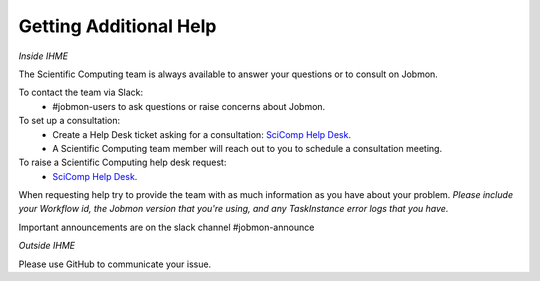 
Getting Additional Help
#######################

*Inside IHME*

The Scientific Computing team is always available to answer your questions or to consult on
Jobmon.

To contact the team via Slack:
    - #jobmon-users to ask questions or raise concerns about Jobmon.

To set up a consultation:
    - Create a Help Desk ticket asking for a consultation:
      `SciComp Help Desk <https://help.ihme.washington.edu/servicedesk/customer/portal/16>`_.
    - A Scientific Computing team member will reach out to you to schedule a consultation
      meeting.

To raise a Scientific Computing help desk request:
    - `SciComp Help Desk <https://help.ihme.washington.edu/servicedesk/customer/portal/16>`_.

When requesting help try to provide the team with as much information as you have about your
problem. *Please include your Workflow id, the Jobmon version that you're using, and any
TaskInstance error logs that you have.*

Important announcements are on the slack channel #jobmon-announce

*Outside IHME*

Please use GitHub to communicate your issue.
